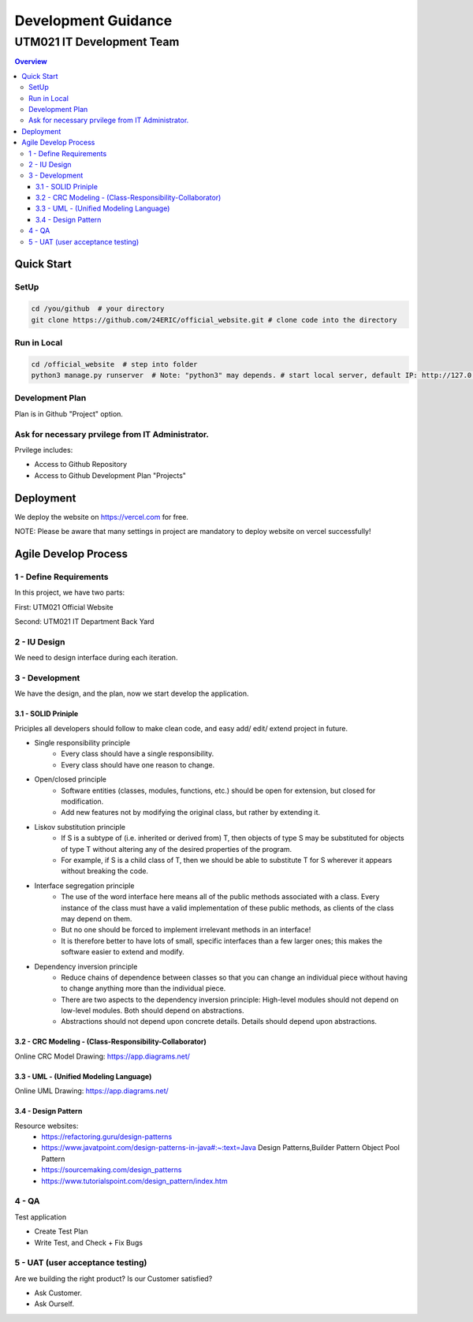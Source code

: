 ..
   - Format for README.rst:
      1. Three Empty Lines between (sub)sections and (sub)sections. (Clear to view and edit)
      2. Zero Empty Lines between (subsections) and content right below it.






"""""""""""""""""
Development Guidance
"""""""""""""""""



...........
UTM021 IT Development Team
...........
.. contents:: Overview
   :depth: 3
   
   
   
===================
Quick Start
===================



----------------------
SetUp
----------------------
.. code:: sh
  
   cd /you/github  # your directory
   git clone https://github.com/24ERIC/official_website.git # clone code into the directory



----------------------
Run in Local
----------------------
.. code:: sh

   cd /official_website  # step into folder
   python3 manage.py runserver  # Note: "python3" may depends. # start local server, default IP: http://127.0.0.1:8000/



----------------------
Development Plan
----------------------
Plan is in Github "Project" option.



----------------------
Ask for necessary prvilege from IT Administrator.
----------------------
Prvilege includes:

• Access to Github Repository
• Access to Github Development Plan "Projects"



===================
Deployment
===================
We deploy the website on https://vercel.com for free.

NOTE: Please be aware that many settings in project are mandatory to deploy website on vercel successfully!



===================
Agile Develop Process
===================


----------------------
1 - Define Requirements
----------------------
In this project, we have two parts:

First: UTM021 Official Website

Second: UTM021 IT Department Back Yard



----------------------
2 - IU Design
----------------------
We need to design interface during each iteration.



----------------------
3 - Development
----------------------
We have the design, and the plan, now we start develop the application.



3.1 - SOLID Priniple
--------------------------
Priciples all developers should follow to make clean code, and easy add/ edit/ extend project in future.

• Single responsibility principle
   • Every class should have a single responsibility.
   • Every class should have one reason to change.
   
• Open/closed principle
   • Software entities (classes, modules, functions, etc.) should be open for extension, but closed for modification.
   • Add new features not by modifying the original class, but rather by extending it.
   
• Liskov substitution principle
   • If S is a subtype of (i.e. inherited or derived from) T, then objects of type S may be substituted for objects of type T without altering any of the desired properties of the program.
   • For example, if S is a child class of T, then we should be able to substitute T for S wherever it appears without breaking the code.
   
• Interface segregation principle
   • The use of the word interface here means all of the public methods associated with a class. Every instance of the class must have a valid implementation of these public methods, as clients of the class may depend on them. 
   • But no one should be forced to implement irrelevant methods in an interface!
   • It is therefore better to have lots of small, specific interfaces than a few larger ones; this makes the software easier to extend and modify.

• Dependency inversion principle
   • Reduce chains of dependence between classes so that you can change an individual piece without having to change anything more than the individual piece.
   • There are two aspects to the dependency inversion principle: High-level modules should not depend on low-level modules. Both should depend on abstractions.
   • Abstractions should not depend upon concrete details. Details should depend upon abstractions.



3.2 - CRC Modeling - (Class-Responsibility-Collaborator)
--------------------------
Online CRC Model Drawing: https://app.diagrams.net/


3.3 - UML - (Unified Modeling Language)
--------------------------
Online UML Drawing: https://app.diagrams.net/



3.4 - Design Pattern
--------------------------
Resource websites:
   • https://refactoring.guru/design-patterns
   • https://www.javatpoint.com/design-patterns-in-java#:~:text=Java Design Patterns,Builder Pattern Object Pool Pattern           
   • https://sourcemaking.com/design_patterns
   • https://www.tutorialspoint.com/design_pattern/index.htm





----------------------
4 - QA
----------------------
Test application

• Create Test Plan
• Write Test, and Check + Fix Bugs



----------------------
5 - UAT (user acceptance testing)
----------------------
Are we building the right product? Is our Customer satisfied?

• Ask Customer.
• Ask Ourself.


